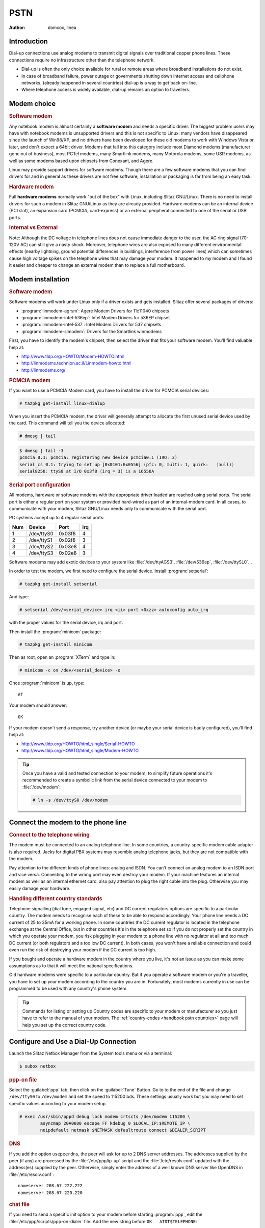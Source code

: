 .. http://doc.slitaz.org/en:handbook:pstn
.. en/handbook/pstn.txt · Last modified: 2012/04/04 00:11 by linea

.. _handbook pstn:

PSTN
====

:author: domcox, linea

Introduction
------------

Dial-up connections use analog modems to transmit digital signals over traditional copper phone lines.
These connections require no infrastructure other than the telephone network.

* Dial-up is often the only choice available for rural or remote areas where broadband installations do not exist.
* In case of broadband failure, power outage or governments shutting down internet access and cellphone networks, (already happened in several countries) dial-up is a way to get back on-line.
* Where telephone access is widely available, dial-up remains an option to travellers.


Modem choice
------------


.. rubric:: Software modem

Any notebook modem is almost certainly a **software modem** and needs a specific driver.
The biggest problem users may have with notebook modems is unsupported drivers and this is not specific to Linux: many vendors have disappeared since the launch of Win98/XP, and no drivers have been developed for these old modems to work with Windows Vista or later, and don't expect a 64bit driver.
Modems that fall into this category include most Diamond modems (manufacturer gone out of business), most PCTel modems, many Smartlink modems, many Motorola modems, some USR modems, as well as some modems based upon chipsets from Conexant, and Agere.

Linux may provide support drivers for software modems.
Though there are a few software modems that you can find drivers for and in general as these drivers are not free software, installation or packaging is far from being an easy task.


.. rubric:: Hardware modem

Full **hardware modems** normally work "out of the box" with Linux, including Slitaz GNU/Linux.
There is no need to install drivers for such a modem in Slitaz GNU/Linux as they are already provided.
Hardware modems can be an internal device (PCI slot), an expansion card (PCMCIA, card-express) or an external peripheral connected to one of the serial or USB ports.


.. rubric:: Internal vs External

Note: Although the DC voltage in telephone lines does not cause immediate danger to the user, the AC ring signal (70-120V AC) can still give a nasty shock.
Moreover, telephone wires are also exposed to many different environmental effects (nearby lightning, ground potential differences in buildings, interference from power lines) which can sometimes cause high voltage spikes on the telephone wires that may damage your modem.
It happened to my modem and I found it easier and cheaper to change an external modem than to replace a full motherboard.


Modem installation
------------------


.. rubric:: Software modem

Software modems will work under Linux only if a driver exists and gets installed.
Slitaz offer several packages of drivers:

* :program:`linmodem-agrsm`: Agere Modem Drivers for 11c11040 chipsets
* :program:`linmodem-intel-536ep`: Intel Modem Drivers for 536EP chipset
* :program:`linmodem-intel-537`: Intel Modem Drivers for 537 chipsets
* :program:`linmodem-slmodem`: Drivers for the Smartlink winmodems

First, you have to identify the modem's chipset, then select the driver that fits your software modem.
You'll find valuable help at:

* http://www.tldp.org/HOWTO/Modem-HOWTO.html
* http://linmodems.technion.ac.il/Linmodem-howto.html
* http://linmodems.org/


.. rubric:: PCMCIA modem

If you want to use a PCMCIA Modem card, you have to install the driver for PCMCIA serial devices:

.. code-block:: console

   # tazpkg get-install linux-dialup

When you insert the PCMCIA modem, the driver will generally attempt to allocate the first unused serial device used by the card.
This command will tell you the device allocated:

.. code-block:: console

   # dmesg | tail

.. code-block:: console

   $ dmesg | tail -3
   pcmcia 0.1: pcmcia: registering new device pcmcia0.1 (IRQ: 3)
   serial_cs 0.1: trying to set up [0x0101:0x0556] (pfc: 0, multi: 1, quirk:   (null))
   serial8250: ttyS0 at I/O 0x3f8 (irq = 3) is a 16550A


.. rubric:: Serial port configuration

All modems, hardware or software modems with the appropriate driver loaded are reached using serial ports.
The serial port is either a regular port on your system or provided hard-wired as part of an internal-modem card.
In all cases, to communicate with your modem, Slitaz GNU/Linux needs only to communicate with the serial port.

PC systems accept up to 4 regular serial ports:

=== ========== ====== ===
Num   Device    Port  Irq
=== ========== ====== ===
 1  /dev/ttyS0 0x03f8  4
 2  /dev/ttyS1 0x02f8  3
 3  /dev/ttyS2 0x03e8  4
 4  /dev/ttyS3 0x02e8  3
=== ========== ====== ===

Software modems may add exotic devices to your system like :file:`/dev/ttyAGS3`, :file:`/dev/536ep`, :file:`/dev/ttySL0`…

In order to test the modem, we first need to configure the serial device.
Install :program:`setserial`:

.. code-block:: console

   # tazpkg get-install setserial

.. compound::
   And type:

   .. code-block:: console

      # setserial /dev/<serial_device> irq <ii> port <0xzz> autoconfig auto_irq

   with the proper values for the serial device, irq and port.

Then install the :program:`minicom` package:

.. code-block:: console

   # tazpkg get-install minicom

Then as root, open an :program:`XTerm` and type in:

.. code-block:: console

   # minicom -c on /dev/<serial_device> -o

Once :program:`minicom` is up, type::

  AT

Your modem should answer::

  OK

.. image:: image/minicom.png

If your modem doesn't send a response, try another device (or maybe your serial device is badly configured), you'll find help at:

* http://www.tldp.org/HOWTO/html_single/Serial-HOWTO
* http://www.tldp.org/HOWTO/html_single/Modem-HOWTO

.. tip::
   Once you have a valid and tested connection to your modem; to simplify future operations it's recommended to create a symbolic link from the serial device connected to your modem to :file:`/dev/modem`:

   .. code-block:: console

      # ln -s /dev/ttyS0 /dev/modem


Connect the modem to the phone line
-----------------------------------

.. rubric:: Connect to the telephone wiring

The modem must be connected to an analog telephone line.
In some countries, a country-specific modem cable adapter is also required.
Jacks for digital PBX systems may resemble analog telephone jacks, but they are not compatible with the modem.

Pay attention to the different kinds of phone lines: analog and ISDN.
You can't connect an analog modem to an ISDN port and vice versa.
Connecting to the wrong port may even destroy your modem.
If your machine features an internal modem as well as an internal ethernet card, also pay attention to plug the right cable into the plug.
Otherwise you may easily damage your hardware.


.. rubric:: Handling different country standards

Telephone signalling (dial tone, engaged signal, etc) and DC current regulators options are specific to a particular country.
The modem needs to recognise each of these to be able to respond accordingly.
Your phone line needs a DC current of 25 to 35mA for a working phone.
In some countries the DC current regulator is located in the telephone exchange at the Central Office, but in other countries it's in the telephone set so if you do not properly set the country in which you operate your modem, you risk plugging in your modem to a phone line with no regulator at all and too much DC current (or both regulators and a too low DC current).
In both cases, you won't have a reliable connection and could even run the risk of destroying your modem if the DC current is too high.

If you bought and operate a hardware modem in the country where you live, it's not an issue as you can make some assumptions as to that it will meet the national specifications.

Old hardware modems were specific to a particular country.
But if you operate a software modem or you're a traveller, you have to set up your modem according to the country you are in.
Fortunately, most modems currently in use can be programmed to be used with any country's phone system.

.. tip::
   Commands for listing or setting up Country codes are specific to your modem or manufacturer so you just have to refer to the manual of your modem.
   The :ref:`country-codes <handbook pstn countries>` page will help you set up the correct country code.


Configure and Use a Dial-Up Connection
--------------------------------------

Launch the Slitaz Netbox Manager from the System tools menu or via a terminal:

.. code-block:: console

   $ subox netbox


.. rubric:: ppp-on file

Select the :guilabel:`ppp` tab, then click on the :guilabel:`Tune` Button.
Go to to the end of the file and change ``/dev/ttyS0`` to ``/dev/modem`` and set the speed to 115200 bds.
These settings usually work but you may need to set specific values according to your modem setup.

.. code-block:: console

   # exec /usr/sbin/pppd debug lock modem crtscts /dev/modem 115200 \
           asyncmap 20A0000 escape FF kdebug 0 $LOCAL_IP:$REMOTE_IP \
           noipdefault netmask $NETMASK defaultroute connect $DIALER_SCRIPT


.. rubric:: DNS

If you add the option ``usepeerdns``, the peer will ask for up to 2 DNS server addresses.
The addresses supplied by the peer (if any) are processed by the :file:`/etc/ppp/ip-up` script and the :file:`/etc/resolv.conf` updated with the address(es) supplied by the peer.
Otherwise, simply enter the address of a well known DNS server like OpenDNS in :file:`/etc/resolv.conf`::

  nameserver 208.67.222.222
  nameserver 208.67.220.220


.. rubric:: chat file

If you need to send a specific init option to your modem before starting :program:`ppp`, edit the :file:`/etc/ppp/scripts/ppp-on-dialer` file.
Add the new string before ``OK   ATDT$TELEPHONE``:

.. code-block:: shell
   :emphasize-lines: 9

   exec chat -v                                            \
           TIMEOUT         3                               \
           ABORT           '\nBUSY\r'                      \
           ABORT           '\nNO ANSWER\r'                 \
           ABORT           '\nRINGING\r\n\r\nRINGING\r'    \
           ''              \rAT                            \
           'OK-+++\c-OK'   ATH0                            \
           TIMEOUT         30                              \
           OK              ATL1+GCI=20                     \
           OK              ATDT$TELEPHONE                  \
           CONNECT         ''                              \
           ogin:--ogin:    $ACCOUNT                        \
           assword:        $PASSWORD

This file is a chat program designed to connect the user with a standard UNIX style getty/login connection.
For calling an ISP from a dial-out machine you need in most cases to delete the last two lines:

.. code-block:: shell

   exec chat -v                                            \
           TIMEOUT         3                               \
           ABORT           '\nBUSY\r'                      \
           ABORT           '\nNO ANSWER\r'                 \
           ABORT           '\nRINGING\r\n\r\nRINGING\r'    \
           ''              \rAT                            \
           'OK-+++\c-OK'   ATH0                            \
           TIMEOUT         30                              \
           OK              ATDT$TELEPHONE                  \
           CONNECT         \c

Save the file.


.. rubric:: Start connection

Enter your Login/password and Telephone number of your ISP in the corresponding fields, then select the :guilabel:`Start` button.
The modem should dial your Internet Provider.


.. rubric:: debug

As :program:`pppd` is started with a debug option, you can see the debug log.
Enter:

.. code-block:: console

   $ tail -f /var/log/messages

Sample output:

.. code-block:: console

   $ tail -f /var/log/messages
   Mar 23 11:25:29 (none) daemon.notice pppd[6240]: pppd 2.4.5 started by root, uid 0
   Mar 23 11:25:30 (none) local2.info chat[6242]: timeout set to 3 seconds
   Mar 23 11:25:30 (none) local2.info chat[6242]: abort on (\nBUSY\r)
   Mar 23 11:25:30 (none) local2.info chat[6242]: abort on (\nNO ANSWER\r)
   Mar 23 11:25:30 (none) local2.info chat[6242]: abort on (\nRINGING\r\n\r\nRINGING\r)
   Mar 23 11:25:30 (none) local2.info chat[6242]: send (rAT^M)
   Mar 23 11:25:30 (none) local2.info chat[6242]: expect (OK)
   Mar 23 11:25:31 (none) local2.info chat[6242]: rAT^M^M
   Mar 23 11:25:31 (none) local2.info chat[6242]: OK
   Mar 23 11:25:31 (none) local2.info chat[6242]:  -- got it
   Mar 23 11:25:31 (none) local2.info chat[6242]: send (ATH0^M)
   Mar 23 11:25:31 (none) local2.info chat[6242]: timeout set to 30 seconds
   Mar 23 11:25:31 (none) local2.info chat[6242]: expect (OK)
   Mar 23 11:25:31 (none) local2.info chat[6242]: ^M
   Mar 23 11:25:31 (none) local2.info chat[6242]: ATH0^M^M
   Mar 23 11:25:31 (none) local2.info chat[6242]: OK
   Mar 23 11:25:31 (none) local2.info chat[6242]:  -- got it
   Mar 23 11:25:31 (none) local2.info chat[6242]: send (ATZ^M)
   Mar 23 11:25:31 (none) local2.info chat[6242]: expect (OK)
   Mar 23 11:25:31 (none) local2.info chat[6242]: ^M
   Mar 23 11:25:31 (none) local2.info chat[6242]: ATZ^M^M
   Mar 23 11:25:31 (none) local2.info chat[6242]: OK
   Mar 23 11:25:31 (none) local2.info chat[6242]:  -- got it
   Mar 23 11:25:31 (none) local2.info chat[6242]: send (ATDT0860922000^M)
   Mar 23 11:25:31 (none) local2.info chat[6242]: expect (CONNECT)
   Mar 23 11:25:31 (none) local2.info chat[6242]: ^M
   Mar 23 11:25:56 (none) local2.info chat[6242]: ATDTxxxxxxx^M^M
   Mar 23 11:25:56 (none) local2.info chat[6242]: CONNECT
